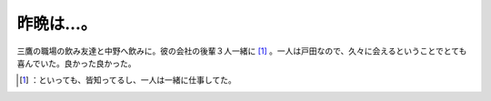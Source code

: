 ﻿昨晩は…。
##########


三鷹の職場の飲み友達と中野へ飲みに。彼の会社の後輩３人一緒に [#]_ 。一人は戸田なので、久々に会えるということでとても喜んでいた。良かった良かった。



.. [#] ：といっても、皆知ってるし、一人は一緒に仕事してた。



.. author:: mkouhei
.. categories:: scribbles, 
.. tags::
.. comments::


